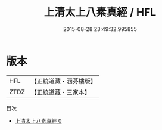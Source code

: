 #+TITLE: 上清太上八素真經 / HFL

#+DATE: 2015-08-28 23:49:32.995855
* 版本
 |       HFL|【正統道藏・涵芬樓版】|
 |      ZTDZ|【正統道藏・三家本】|
目次
 - [[file:KR5b0110_000.txt][上清太上八素真經 0]]
